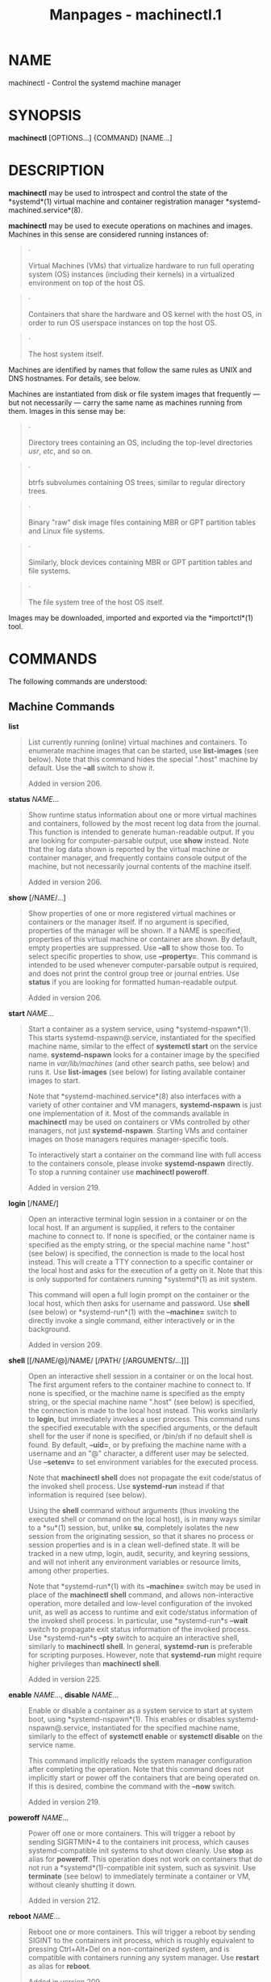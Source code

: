 #+TITLE: Manpages - machinectl.1
* NAME
machinectl - Control the systemd machine manager

* SYNOPSIS
*machinectl* [OPTIONS...] {COMMAND} [NAME...]

* DESCRIPTION
*machinectl* may be used to introspect and control the state of the
*systemd*(1) virtual machine and container registration manager
*systemd-machined.service*(8).

*machinectl* may be used to execute operations on machines and images.
Machines in this sense are considered running instances of:

#+begin_quote
·

Virtual Machines (VMs) that virtualize hardware to run full operating
system (OS) instances (including their kernels) in a virtualized
environment on top of the host OS.

#+end_quote

#+begin_quote
·

Containers that share the hardware and OS kernel with the host OS, in
order to run OS userspace instances on top the host OS.

#+end_quote

#+begin_quote
·

The host system itself.

#+end_quote

Machines are identified by names that follow the same rules as UNIX and
DNS hostnames. For details, see below.

Machines are instantiated from disk or file system images that
frequently --- but not necessarily --- carry the same name as machines
running from them. Images in this sense may be:

#+begin_quote
·

Directory trees containing an OS, including the top-level directories
/usr/, /etc/, and so on.

#+end_quote

#+begin_quote
·

btrfs subvolumes containing OS trees, similar to regular directory
trees.

#+end_quote

#+begin_quote
·

Binary "raw" disk image files containing MBR or GPT partition tables and
Linux file systems.

#+end_quote

#+begin_quote
·

Similarly, block devices containing MBR or GPT partition tables and file
systems.

#+end_quote

#+begin_quote
·

The file system tree of the host OS itself.

#+end_quote

Images may be downloaded, imported and exported via the *importctl*(1)
tool.

* COMMANDS
The following commands are understood:

** Machine Commands
*list*

#+begin_quote
List currently running (online) virtual machines and containers. To
enumerate machine images that can be started, use *list-images* (see
below). Note that this command hides the special ".host" machine by
default. Use the *--all* switch to show it.

Added in version 206.

#+end_quote

*status* /NAME/...

#+begin_quote
Show runtime status information about one or more virtual machines and
containers, followed by the most recent log data from the journal. This
function is intended to generate human-readable output. If you are
looking for computer-parsable output, use *show* instead. Note that the
log data shown is reported by the virtual machine or container manager,
and frequently contains console output of the machine, but not
necessarily journal contents of the machine itself.

Added in version 206.

#+end_quote

*show* [/NAME/...]

#+begin_quote
Show properties of one or more registered virtual machines or containers
or the manager itself. If no argument is specified, properties of the
manager will be shown. If a NAME is specified, properties of this
virtual machine or container are shown. By default, empty properties are
suppressed. Use *--all* to show those too. To select specific properties
to show, use *--property=*. This command is intended to be used whenever
computer-parsable output is required, and does not print the control
group tree or journal entries. Use *status* if you are looking for
formatted human-readable output.

Added in version 206.

#+end_quote

*start* /NAME/...

#+begin_quote
Start a container as a system service, using *systemd-nspawn*(1). This
starts systemd-nspawn@.service, instantiated for the specified machine
name, similar to the effect of *systemctl start* on the service name.
*systemd-nspawn* looks for a container image by the specified name in
/var/lib/machines/ (and other search paths, see below) and runs it. Use
*list-images* (see below) for listing available container images to
start.

Note that *systemd-machined.service*(8) also interfaces with a variety
of other container and VM managers, *systemd-nspawn* is just one
implementation of it. Most of the commands available in *machinectl* may
be used on containers or VMs controlled by other managers, not just
*systemd-nspawn*. Starting VMs and container images on those managers
requires manager-specific tools.

To interactively start a container on the command line with full access
to the containers console, please invoke *systemd-nspawn* directly. To
stop a running container use *machinectl poweroff*.

Added in version 219.

#+end_quote

*login* [/NAME/]

#+begin_quote
Open an interactive terminal login session in a container or on the
local host. If an argument is supplied, it refers to the container
machine to connect to. If none is specified, or the container name is
specified as the empty string, or the special machine name ".host" (see
below) is specified, the connection is made to the local host instead.
This will create a TTY connection to a specific container or the local
host and asks for the execution of a getty on it. Note that this is only
supported for containers running *systemd*(1) as init system.

This command will open a full login prompt on the container or the local
host, which then asks for username and password. Use *shell* (see below)
or *systemd-run*(1) with the *--machine=* switch to directly invoke a
single command, either interactively or in the background.

Added in version 209.

#+end_quote

*shell* [[/NAME/@]/NAME/ [/PATH/ [/ARGUMENTS/...]]]

#+begin_quote
Open an interactive shell session in a container or on the local host.
The first argument refers to the container machine to connect to. If
none is specified, or the machine name is specified as the empty string,
or the special machine name ".host" (see below) is specified, the
connection is made to the local host instead. This works similarly to
*login*, but immediately invokes a user process. This command runs the
specified executable with the specified arguments, or the default shell
for the user if none is specified, or /bin/sh if no default shell is
found. By default, *--uid=*, or by prefixing the machine name with a
username and an "@" character, a different user may be selected. Use
*--setenv=* to set environment variables for the executed process.

Note that *machinectl shell* does not propagate the exit code/status of
the invoked shell process. Use *systemd-run* instead if that information
is required (see below).

Using the *shell* command without arguments (thus invoking the executed
shell or command on the local host), is in many ways similar to a
*su*(1) session, but, unlike *su*, completely isolates the new session
from the originating session, so that it shares no process or session
properties and is in a clean well-defined state. It will be tracked in a
new utmp, login, audit, security, and keyring sessions, and will not
inherit any environment variables or resource limits, among other
properties.

Note that *systemd-run*(1) with its *--machine=* switch may be used in
place of the *machinectl shell* command, and allows non-interactive
operation, more detailed and low-level configuration of the invoked
unit, as well as access to runtime and exit code/status information of
the invoked shell process. In particular, use *systemd-run*s *--wait*
switch to propagate exit status information of the invoked process. Use
*systemd-run*s *--pty* switch to acquire an interactive shell, similarly
to *machinectl shell*. In general, *systemd-run* is preferable for
scripting purposes. However, note that *systemd-run* might require
higher privileges than *machinectl shell*.

Added in version 225.

#+end_quote

*enable* /NAME/..., *disable* /NAME/...

#+begin_quote
Enable or disable a container as a system service to start at system
boot, using *systemd-nspawn*(1). This enables or disables
systemd-nspawn@.service, instantiated for the specified machine name,
similarly to the effect of *systemctl enable* or *systemctl disable* on
the service name.

This command implicitly reloads the system manager configuration after
completing the operation. Note that this command does not implicitly
start or power off the containers that are being operated on. If this is
desired, combine the command with the *--now* switch.

Added in version 219.

#+end_quote

*poweroff* /NAME/...

#+begin_quote
Power off one or more containers. This will trigger a reboot by sending
SIGRTMIN+4 to the containers init process, which causes
systemd-compatible init systems to shut down cleanly. Use *stop* as
alias for *poweroff*. This operation does not work on containers that do
not run a *systemd*(1)-compatible init system, such as sysvinit. Use
*terminate* (see below) to immediately terminate a container or VM,
without cleanly shutting it down.

Added in version 212.

#+end_quote

*reboot* /NAME/...

#+begin_quote
Reboot one or more containers. This will trigger a reboot by sending
SIGINT to the containers init process, which is roughly equivalent to
pressing Ctrl+Alt+Del on a non-containerized system, and is compatible
with containers running any system manager. Use *restart* as alias for
*reboot*.

Added in version 209.

#+end_quote

*terminate* /NAME/...

#+begin_quote
Immediately terminates a virtual machine or container, without cleanly
shutting it down. This kills all processes of the virtual machine or
container and deallocates all resources attached to that instance. Use
*poweroff* to issue a clean shutdown request.

Added in version 206.

#+end_quote

*kill* /NAME/...

#+begin_quote
Send a signal to one or more processes of the virtual machine or
container. This means processes as seen by the host, not the processes
inside the virtual machine or container. Use *--kill-whom=* to select
which process to kill. Use *--signal=* to select the signal to send.

Added in version 206.

#+end_quote

*bind* /NAME/ /PATH/ [/PATH/]

#+begin_quote
Bind mounts a file or directory from the host into the specified
container. The first path argument is the source file or directory on
the host, the second path argument is the destination file or directory
in the container. When the latter is omitted, the destination path in
the container is the same as the source path on the host. When combined
with the *--read-only* switch, a ready-only bind mount is created. When
combined with the *--mkdir* switch, the destination path is first
created before the mount is applied. Note that this option is currently
only supported for *systemd-nspawn*(1) containers, and only if user
namespacing (*--private-users*) is not used. This command supports bind
mounting directories, regular files, device nodes, *AF_UNIX* socket
nodes, as well as FIFOs.

Added in version 219.

#+end_quote

*copy-to* /NAME/ /PATH/ [/PATH/] *--force*

#+begin_quote
Copies files or directories from the host system into a running
container. Takes a container name, followed by the source path on the
host and the destination path in the container. If the destination path
is omitted, the same as the source path is used.

If host and container share the same user and group namespace, file
ownership by numeric user ID and group ID is preserved for the copy,
otherwise all files and directories in the copy will be owned by the
root user and group (UID/GID 0).

Added in version 219.

#+end_quote

*copy-from* /NAME/ /PATH/ [/PATH/] *--force*

#+begin_quote
Copies files or directories from a container into the host system. Takes
a container name, followed by the source path in the container and the
destination path on the host. If the destination path is omitted, the
same as the source path is used.

If host and container share the same user and group namespace, file
ownership by numeric user ID and group ID is preserved for the copy,
otherwise all files and directories in the copy will be owned by the
root user and group (UID/GID 0).

Added in version 219.

#+end_quote

** Image Commands
*list-images*

#+begin_quote
Show a list of locally installed container and VM images. This
enumerates all raw disk images and container directories and subvolumes
in /var/lib/machines/ (and other search paths, see below). Use *start*
(see above) to run a container off one of the listed images. Note that,
by default, containers whose name begins with a dot (".") are not shown.
To show these too, specify *--all*. Note that a special image ".host"
always implicitly exists and refers to the image the host itself is
booted from.

Added in version 219.

#+end_quote

*image-status* [/NAME/...]

#+begin_quote
Show terse status information about one or more container or VM images.
This function is intended to generate human-readable output. Use
*show-image* (see below) to generate computer-parsable output instead.

Added in version 219.

#+end_quote

*show-image* [/NAME/...]

#+begin_quote
Show properties of one or more registered virtual machine or container
images, or the manager itself. If no argument is specified, properties
of the manager will be shown. If a NAME is specified, properties of this
virtual machine or container image are shown. By default, empty
properties are suppressed. Use *--all* to show those too. To select
specific properties to show, use *--property=*. This command is intended
to be used whenever computer-parsable output is required. Use
*image-status* if you are looking for formatted human-readable output.

Added in version 219.

#+end_quote

*edit* /NAME|FILE/

#+begin_quote
Edit the settings file of the specified machines. For the format of the
settings file, refer to *systemd.nspawn*(5). If an existing settings
file of the given machine cant be found, *edit* automatically create a
new settings file from scratch under /etc/systemd/nspawn/.

Added in version 254.

#+end_quote

*cat* /NAME|FILE/

#+begin_quote
Show the settings file of the specified machines.

Added in version 254.

#+end_quote

*clone* /NAME/ /NAME/

#+begin_quote
Clones a container or VM image. The arguments specify the name of the
image to clone and the name of the newly cloned image. Note that plain
directory container images are cloned into btrfs subvolume images with
this command, if the underlying file system supports this. Note that
cloning a container or VM image is optimized for file systems that
support copy-on-write, and might not be efficient on others, due to file
system limitations.

Note that this command leaves hostname, machine ID and all other
settings that could identify the instance unmodified. The original image
and the cloned copy will hence share these credentials, and it might be
necessary to manually change them in the copy.

If combined with the *--read-only* switch a read-only cloned image is
created.

Added in version 219.

#+end_quote

*rename* /NAME/ /NAME/

#+begin_quote
Renames a container or VM image. The arguments specify the name of the
image to rename and the new name of the image.

Added in version 219.

#+end_quote

*read-only* /NAME/ [/BOOL/]

#+begin_quote
Marks or (unmarks) a container or VM image read-only. Takes a VM or
container image name, followed by a boolean as arguments. If the boolean
is omitted, positive is implied, i.e. the image is marked read-only.

Added in version 219.

#+end_quote

*remove* /NAME/...

#+begin_quote
Removes one or more container or VM images. The special image ".host",
which refers to the hosts own directory tree, may not be removed.

Added in version 219.

#+end_quote

*set-limit* [/NAME/] /BYTES/

#+begin_quote
Sets the maximum size in bytes that a specific container or VM image, or
all images, may grow up to on disk (disk quota). Takes either one or two
parameters. The first, optional parameter refers to a container or VM
image name. If specified, the size limit of the specified image is
changed. If omitted, the overall size limit of the sum of all images
stored locally is changed. The final argument specifies the size limit
in bytes, possibly suffixed by the usual K, M, G, T units. If the size
limit shall be disabled, specify "-" as size.

Note that per-container size limits are only supported on btrfs file
systems.

Added in version 220.

#+end_quote

*clean*

#+begin_quote
Remove hidden VM or container images (or all). This command removes all
hidden machine images from /var/lib/machines/, i.e. those whose name
begins with a dot. Use *machinectl list-images --all* to see a list of
all machine images, including the hidden ones.

When combined with the *--all* switch removes all images, not just
hidden ones. This command effectively empties /var/lib/machines/.

Note that commands such as *importctl pull-tar* or *importctl pull-raw*
usually create hidden, read-only, unmodified machine images from the
downloaded image first, before cloning a writable working copy of it, in
order to avoid duplicate downloads in case of images that are reused
multiple times. Use *machinectl clean* to remove old, hidden images
created this way.

Added in version 230.

#+end_quote

* OPTIONS
The following options are understood:

*-p*, *--property=*

#+begin_quote
When showing machine or image properties, limit the output to certain
properties as specified by the argument. If not specified, all set
properties are shown. The argument should be a property name, such as
"Name". If specified more than once, all properties with the specified
names are shown.

Added in version 206.

#+end_quote

*--value*

#+begin_quote
When printing properties with *show*, only print the value, and skip the
property name and "=".

Added in version 230.

#+end_quote

*-P*

#+begin_quote
Equivalent to *--value* *--property=*, i.e. shows the value of the
property without the property name or "=". Note that using *-P* once
will also affect all properties listed with *-p*/*--property=*.

Added in version 256.

#+end_quote

*-a*, *--all*

#+begin_quote
When showing machine or image properties, show all properties regardless
of whether they are set or not.

When listing VM or container images, do not suppress images beginning in
a dot character (".").

When cleaning VM or container images, remove all images, not just hidden
ones.

Added in version 206.

#+end_quote

*-l*, *--full*

#+begin_quote
Do not ellipsize process tree entries or table. This implies
*--max-addresses=full*.

Added in version 206.

#+end_quote

*--kill-whom=*

#+begin_quote
When used with *kill*, choose which processes to kill. Must be one of
*leader*, or *all* to select whether to kill only the leader process of
the machine or all processes of the machine. If omitted, defaults to
*all*.

Added in version 206.

#+end_quote

*-s*, *--signal=*

#+begin_quote
When used with *kill*, choose which signal to send to selected
processes. Must be one of the well-known signal specifiers such as
*SIGTERM*, *SIGINT* or *SIGSTOP*. If omitted, defaults to *SIGTERM*.

The special value "help" will list the known values and the program will
exit immediately, and the special value "list" will list known values
along with the numerical signal numbers and the program will exit
immediately.

#+end_quote

*--uid=*

#+begin_quote
When used with the *shell* command, chooses the user ID to open the
interactive shell session as. If the argument to the *shell* command
also specifies a user name, this option is ignored. If the name is not
specified in either way, "root" will be used by default. Note that this
switch is not supported for the *login* command (see below).

Added in version 225.

#+end_quote

*-E */NAME/*[=*/VALUE/*]*, *--setenv=*/NAME/*[=*/VALUE/*]*

#+begin_quote
When used with the *shell* command, sets an environment variable for the
executed shell. This option may be used more than once to set multiple
variables. When "=" and /VALUE/ are omitted, the value of the variable
with the same name in the program environment will be used.

Note that this option is not supported for the *login* command.

Added in version 230.

#+end_quote

*--mkdir*

#+begin_quote
When used with *bind*, creates the destination file or directory before
applying the bind mount. Note that even though the name of this option
suggests that it is suitable only for directories, this option also
creates the destination file node to mount over if the object to mount
is not a directory, but a regular file, device node, socket or FIFO.

Added in version 219.

#+end_quote

*--read-only*

#+begin_quote
When used with *bind*, creates a read-only bind mount.

When used with *clone* a read-only container or VM image is created.

Added in version 219.

#+end_quote

*-n*, *--lines=*

#+begin_quote
When used with *status*, controls the number of journal lines to show,
counting from the most recent ones. Takes a positive integer argument.
Defaults to 10.

Added in version 219.

#+end_quote

*-o*, *--output=*

#+begin_quote
When used with *status*, controls the formatting of the journal entries
that are shown. For the available choices, see *journalctl*(1). Defaults
to "short".

Added in version 219.

#+end_quote

*--runner=nspawn*|*vmspawn*

#+begin_quote
When operating on machines choose whether to use *systemd-nspawn*(1) or
*systemd-vmspawn*(1). By default *systemd-nspawn*(1) is used.

Added in version 256.

#+end_quote

*-V*

#+begin_quote
*-V* is a shorthand for *--runner=vmspawn*.

Added in version 256.

#+end_quote

*--now*

#+begin_quote
When used with *enable* or *disable*, the containers will also be
started or powered off. The start or poweroff operation is only carried
out when the respective enable or disable operation has been successful.

Added in version 253.

#+end_quote

*--force*

#+begin_quote
Replace target file when copying files.

Added in version 219.

#+end_quote

*--max-addresses=*

#+begin_quote
When used with the *list-machines* command, limits the number of IP
addresses shown for every machine. Defaults to 1. All addresses can be
requested with "all". If the limit is 0, the address column is not
shown. Otherwise, if the machine has more addresses than shown, "..."
follows the last address.

Added in version 232.

#+end_quote

*-q*, *--quiet*

#+begin_quote
Suppresses additional informational output while running.

Added in version 236.

#+end_quote

*-H*, *--host=*

#+begin_quote
Execute the operation remotely. Specify a hostname, or a username and
hostname separated by "@", to connect to. The hostname may optionally be
suffixed by a port ssh is listening on, separated by ":", and then a
container name, separated by "/", which connects directly to a specific
container on the specified host. This will use SSH to talk to the remote
machine manager instance. Container names may be enumerated with
*machinectl -H */HOST/. Put IPv6 addresses in brackets.

#+end_quote

*-M*, *--machine=*

#+begin_quote
Connect to *systemd-machined.service*(8) running in a local container,
to perform the specified operation within the container.

Added in version 235.

#+end_quote

*--no-pager*

#+begin_quote
Do not pipe output into a pager.

#+end_quote

*--no-legend*

#+begin_quote
Do not print the legend, i.e. column headers and the footer with hints.

#+end_quote

*--no-ask-password*

#+begin_quote
Do not query the user for authentication for privileged operations.

#+end_quote

*-h*, *--help*

#+begin_quote
Print a short help text and exit.

#+end_quote

*--version*

#+begin_quote
Print a short version string and exit.

#+end_quote

* MACHINE AND IMAGE NAMES
The *machinectl* tool operates on machines and images whose names must
be chosen following strict rules. Machine names must be suitable for use
as hostnames following a conservative subset of DNS and UNIX/Linux
semantics. Specifically, they must consist of one or more non-empty
label strings, separated by dots. No leading or trailing dots are
allowed. No sequences of multiple dots are allowed. The label strings
may only consist of alphanumeric characters as well as the dash and
underscore. The maximum length of a machine name is 64 characters.

A special machine with the name ".host" refers to the running host
system itself. This is useful for execution operations or inspecting the
host system as well. Note that *machinectl list* will not show this
special machine unless the *--all* switch is specified.

Requirements on image names are less strict, however, they must be valid
UTF-8, must be suitable as file names (hence not be the single or double
dot, and not include a slash), and may not contain control characters.
Since many operations search for an image by the name of a requested
machine, it is recommended to name images in the same strict fashion as
machines.

A special image with the name ".host" refers to the image of the running
host system. It hence conceptually maps to the special ".host" machine
name described above. Note that *machinectl list-images* will not show
this special image either, unless *--all* is specified.

* FILES AND DIRECTORIES
Machine images are preferably stored in /var/lib/machines/, but are also
searched for in /usr/local/lib/machines/ and /usr/lib/machines/. For
compatibility reasons, the directory /var/lib/container/ is searched,
too. Note that images stored below /usr/ are always considered
read-only. It is possible to symlink machines images from other
directories into /var/lib/machines/ to make them available for control
with *machinectl*.

Note that some image operations are only supported, efficient or atomic
on btrfs file systems.

Disk images are understood by *systemd-nspawn*(1) and *machinectl* in
three formats:

#+begin_quote
·

A simple directory tree, containing the files and directories of the
container to boot.

#+end_quote

#+begin_quote
·

Subvolumes (on btrfs file systems), which are similar to the simple
directories, described above. However, they have additional benefits,
such as efficient cloning and quota reporting.

#+end_quote

#+begin_quote
·

"Raw" disk images, i.e. binary images of disks with a GPT or MBR
partition table. Images of this type are regular files with the suffix
".raw".

#+end_quote

See *systemd-nspawn*(1) for more information on image formats, in
particular its *--directory=* and *--image=* options.

* EXAMPLES
*Example 1. Download an Ubuntu RAW image, set a root password in it,
start it as a service*

#+begin_quote
#+begin_example
# importctl pull-raw -mN \
      https://cloud-images.ubuntu.com/jammy/current/jammy-server-cloudimg-amd64-disk-kvm.img \
      jammy
# systemd-firstboot --image=/var/lib/machines/jammy.raw --prompt-root-password --force
# machinectl start jammy
# machinectl login jammy
#+end_example

#+end_quote

This downloads the specified .raw image and makes it available under the
local name "jammy". Then, a root password is set with
*systemd-firstboot*(1). Afterwards the machine is started as system
service. With the last command a login prompt into the container is
requested.

* EXIT STATUS
On success, 0 is returned, a non-zero failure code otherwise.

* ENVIRONMENT
/$SYSTEMD_LOG_LEVEL/

#+begin_quote
The maximum log level of emitted messages (messages with a higher log
level, i.e. less important ones, will be suppressed). Takes a
comma-separated list of values. A value may be either one of (in order
of decreasing importance) *emerg*, *alert*, *crit*, *err*, *warning*,
*notice*, *info*, *debug*, or an integer in the range 0...7. See
*syslog*(3) for more information. Each value may optionally be prefixed
with one of *console*, *syslog*, *kmsg* or *journal* followed by a colon
to set the maximum log level for that specific log target (e.g.
*SYSTEMD_LOG_LEVEL=debug,console:info* specifies to log at debug level
except when logging to the console which should be at info level). Note
that the global maximum log level takes priority over any per target
maximum log levels.

#+end_quote

/$SYSTEMD_LOG_COLOR/

#+begin_quote
A boolean. If true, messages written to the tty will be colored
according to priority.

This setting is only useful when messages are written directly to the
terminal, because *journalctl*(1) and other tools that display logs will
color messages based on the log level on their own.

#+end_quote

/$SYSTEMD_LOG_TIME/

#+begin_quote
A boolean. If true, console log messages will be prefixed with a
timestamp.

This setting is only useful when messages are written directly to the
terminal or a file, because *journalctl*(1) and other tools that display
logs will attach timestamps based on the entry metadata on their own.

#+end_quote

/$SYSTEMD_LOG_LOCATION/

#+begin_quote
A boolean. If true, messages will be prefixed with a filename and line
number in the source code where the message originates.

Note that the log location is often attached as metadata to journal
entries anyway. Including it directly in the message text can
nevertheless be convenient when debugging programs.

#+end_quote

/$SYSTEMD_LOG_TID/

#+begin_quote
A boolean. If true, messages will be prefixed with the current numerical
thread ID (TID).

Note that the this information is attached as metadata to journal
entries anyway. Including it directly in the message text can
nevertheless be convenient when debugging programs.

#+end_quote

/$SYSTEMD_LOG_TARGET/

#+begin_quote
The destination for log messages. One of *console* (log to the attached
tty), *console-prefixed* (log to the attached tty but with prefixes
encoding the log level and "facility", see *syslog*(3), *kmsg* (log to
the kernel circular log buffer), *journal* (log to the journal),
*journal-or-kmsg* (log to the journal if available, and to kmsg
otherwise), *auto* (determine the appropriate log target automatically,
the default), *null* (disable log output).

#+end_quote

/$SYSTEMD_LOG_RATELIMIT_KMSG/

#+begin_quote
Whether to ratelimit kmsg or not. Takes a boolean. Defaults to "true".
If disabled, systemd will not ratelimit messages written to kmsg.

#+end_quote

/$SYSTEMD_PAGER/

#+begin_quote
Pager to use when *--no-pager* is not given; overrides /$PAGER/. If
neither /$SYSTEMD_PAGER/ nor /$PAGER/ are set, a set of well-known pager
implementations are tried in turn, including *less*(1) and *more*(1),
until one is found. If no pager implementation is discovered no pager is
invoked. Setting this environment variable to an empty string or the
value "cat" is equivalent to passing *--no-pager*.

Note: if /$SYSTEMD_PAGERSECURE/ is not set, /$SYSTEMD_PAGER/ (as well as
/$PAGER/) will be silently ignored.

#+end_quote

/$SYSTEMD_LESS/

#+begin_quote
Override the options passed to *less* (by default "FRSXMK").

Users might want to change two options in particular:

*K*

#+begin_quote
This option instructs the pager to exit immediately when Ctrl+C is
pressed. To allow *less* to handle Ctrl+C itself to switch back to the
pager command prompt, unset this option.

If the value of /$SYSTEMD_LESS/ does not include "K", and the pager that
is invoked is *less*, Ctrl+C will be ignored by the executable, and
needs to be handled by the pager.

#+end_quote

*X*

#+begin_quote
This option instructs the pager to not send termcap initialization and
deinitialization strings to the terminal. It is set by default to allow
command output to remain visible in the terminal even after the pager
exits. Nevertheless, this prevents some pager functionality from
working, in particular paged output cannot be scrolled with the mouse.

#+end_quote

Note that setting the regular /$LESS/ environment variable has no effect
for *less* invocations by systemd tools.

See *less*(1) for more discussion.

#+end_quote

/$SYSTEMD_LESSCHARSET/

#+begin_quote
Override the charset passed to *less* (by default "utf-8", if the
invoking terminal is determined to be UTF-8 compatible).

Note that setting the regular /$LESSCHARSET/ environment variable has no
effect for *less* invocations by systemd tools.

#+end_quote

/$SYSTEMD_PAGERSECURE/

#+begin_quote
Takes a boolean argument. When true, the "secure" mode of the pager is
enabled; if false, disabled. If /$SYSTEMD_PAGERSECURE/ is not set at
all, secure mode is enabled if the effective UID is not the same as the
owner of the login session, see *geteuid*(2) and
*sd_pid_get_owner_uid*(3). In secure mode, *LESSSECURE=1* will be set
when invoking the pager, and the pager shall disable commands that open
or create new files or start new subprocesses. When
/$SYSTEMD_PAGERSECURE/ is not set at all, pagers which are not known to
implement secure mode will not be used. (Currently only *less*(1)
implements secure mode.)

Note: when commands are invoked with elevated privileges, for example
under *sudo*(8) or *pkexec*(1), care must be taken to ensure that
unintended interactive features are not enabled. "Secure" mode for the
pager may be enabled automatically as describe above. Setting
/SYSTEMD_PAGERSECURE=0/ or not removing it from the inherited
environment allows the user to invoke arbitrary commands. Note that if
the /$SYSTEMD_PAGER/ or /$PAGER/ variables are to be honoured,
/$SYSTEMD_PAGERSECURE/ must be set too. It might be reasonable to
completely disable the pager using *--no-pager* instead.

#+end_quote

/$SYSTEMD_COLORS/

#+begin_quote
Takes a boolean argument. When true, *systemd* and related utilities
will use colors in their output, otherwise the output will be
monochrome. Additionally, the variable can take one of the following
special values: "16", "256" to restrict the use of colors to the base 16
or 256 ANSI colors, respectively. This can be specified to override the
automatic decision based on /$TERM/ and what the console is connected
to.

#+end_quote

/$SYSTEMD_URLIFY/

#+begin_quote
The value must be a boolean. Controls whether clickable links should be
generated in the output for terminal emulators supporting this. This can
be specified to override the decision that *systemd* makes based on
/$TERM/ and other conditions.

#+end_quote

* SEE ALSO
*systemd*(1), *systemd-machined.service*(8), *systemd-nspawn*(1),
*systemd.special*(7), *importctl*(1), *tar*(1), *xz*(1), *gzip*(1),
*bzip2*(1)
